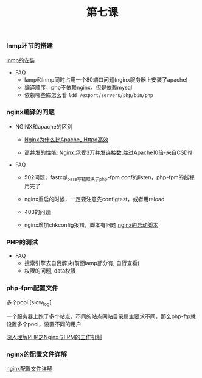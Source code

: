 #+TITLE: 第七课

*** lnmp环节的搭建

    [[file:lnmp的安装.org][lnmp的安装]]

    - FAQ
      - lamp和lnmp同时占用一个80端口问题(nginx服务器上安装了apache)
      - 编译顺序，php不依赖nginx，但是依赖mysql
      - 依赖哪些库怎么看 =ldd /export/servers/php/bin/php=

*** nginx编译的问题

    - NGINX和apache的区别

      - [[file:Nginx为什么比Apache_Httpd高效.org][Nginx为什么比Apache_ Httpd高效]]

      - 高并发的性能: [[http://blog.csdn.net/guoguo1980/article/details/4729668][Nginx:承受3万并发连接数,胜过Apache10倍]]-来自CSDN

    - FAQ

      - 502问题，fastcgi_pass写错取决于php-fpm.conf的listen，php-fpm的线程用完了

      - nginx重启的时候，一定要注意先configtest，或者用reload

      - 403的问题

      - nginx增加chkconfig报错，脚本有问题 [[file:nginx的启动脚本.org][nginx的启动脚本]]
*** PHP的测试

    - FAQ
      - 搜索引擎去自我解决(前面lamp部分有, 自行查看)
      - 权限的问题, data权限
*** php-fpm配置文件

    多个pool  [slow_log]

    一个服务器上跑了多个站点，不同的站点网站目录属主要求不同，那么php-ftp就设置多个pool，设置不同的用户

    [[file:深入理解PHP之Nginx与FPM的工作机制.org][深入理解PHP之Nginx与FPM的工作机制]]
*** nginx的配置文件详解

    [[file:image/nginx-conf-png.png]]

    [[file:nginx配置文件详解.org][nginx配置文件详解]]
